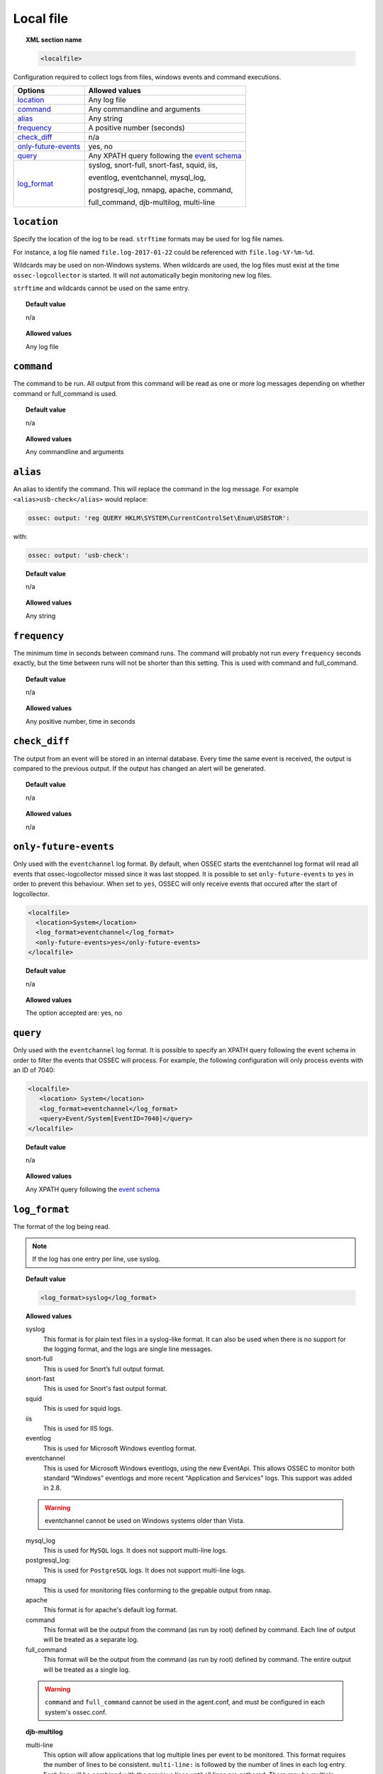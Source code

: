 .. _reference_ossec_localfile:


Local file
==========

.. topic:: XML section name

	.. code-block:: xml

		<localfile>

Configuration required to collect logs from files, windows events and command executions.

+-----------------------+--------------------------------------------------------------------------------------------+
| Options               | Allowed values                                                                             |
+=======================+============================================================================================+
| `location`_           | Any log file                                                                               |
+-----------------------+--------------------------------------------------------------------------------------------+
| `command`_            | Any commandline and arguments                                                              |
+-----------------------+--------------------------------------------------------------------------------------------+
| `alias`_              | Any string                                                                                 |
+-----------------------+--------------------------------------------------------------------------------------------+
| `frequency`_          | A positive number (seconds)                                                                |
+-----------------------+--------------------------------------------------------------------------------------------+
| `check_diff`_         | n/a                                                                                        |
+-----------------------+--------------------------------------------------------------------------------------------+
| `only-future-events`_ | yes, no                                                                                    |
+-----------------------+--------------------------------------------------------------------------------------------+
| `query`_              | Any XPATH query following the `event                                                       |
|                       | schema <https://msdn.microsoft.com/en-us/library/windows/desktop/aa385201(v=vs.85).aspx>`_ |
+-----------------------+--------------------------------------------------------------------------------------------+
| `log_format`_         | syslog, snort-full, snort-fast, squid, iis,                                                |
|                       |                                                                                            |
|                       | eventlog, eventchannel, mysql_log,                                                         |
|                       |                                                                                            |
|                       | postgresql_log, nmapg, apache, command,                                                    |
|                       |                                                                                            |
|                       | full_command, djb-multilog, multi-line                                                     |
+-----------------------+--------------------------------------------------------------------------------------------+

``location``
------------

Specify the location of the log to be read. ``strftime`` formats may be used for log file names.

For instance, a log file named ``file.log-2017-01-22`` could be referenced with ``file.log-%Y-%m-%d``.

Wildcards may be used on non-Windows systems. When wildcards are used, the log files must exist at the time
``ossec-logcollector`` is started. It will not automatically begin monitoring new log files.

``strftime`` and wildcards cannot be used on the same entry.

.. topic:: Default value

	n/a

.. topic:: Allowed values

	Any log file


``command``
-----------

The command to be run. All output from this command will be read as one or more log messages depending on whether
command or full_command is used.


.. topic:: Default value

	n/a

.. topic:: Allowed values

	Any commandline and arguments

``alias``
---------

An alias to identify the command. This will replace the command in the log message.
For example ``<alias>usb-check</alias>`` would replace:

.. code-block:: xml

   ossec: output: 'reg QUERY HKLM\SYSTEM\CurrentControlSet\Enum\USBSTOR':

with:

.. code-block:: xml

   ossec: output: 'usb-check':


.. topic:: Default value

	n/a

.. topic:: Allowed values

	Any string

``frequency``
-------------

The minimum time in seconds between command runs. The command will probably not run every ``frequency``
seconds exactly, but the time between runs will not be shorter than this setting.
This is used with command and full_command.


.. topic:: Default value

	n/a

.. topic:: Allowed values

	Any positive number, time in seconds

``check_diff``
--------------

The output from an event will be stored in an internal database. Every time the same event is received, the output is compared
to the previous output. If the output has changed an alert will be generated.


.. topic:: Default value

	n/a

.. topic:: Allowed values

	n/a

``only-future-events``
----------------------


Only used with the ``eventchannel`` log format. By default, when OSSEC starts the eventchannel log format will read all
events that ossec-logcollector missed since it was last stopped.
It is possible to set ``only-future-events`` to ``yes`` in order to prevent this behaviour. When set to ``yes``, OSSEC will only
receive events that occured after the start of logcollector.

.. code-block:: xml

	<localfile>
	  <location>System</location>
	  <log_format>eventchannel</log_format>
	  <only-future-events>yes</only-future-events>
	</localfile>


.. topic:: Default value

  n/a

.. topic:: Allowed values

  The option accepted are: yes, no

``query``
---------

Only used with the ``eventchannel`` log format. It is possible to specify an XPATH query following the event
schema in order to filter the events that OSSEC will process.
For example, the following configuration will only process events with an ID of 7040:

.. code-block:: xml

  <localfile>
     <location> System</location>
     <log_format>eventchannel</log_format>
     <query>Event/System[EventID=7040]</query>
  </localfile>


.. topic:: Default value

  n/a

.. topic:: Allowed values

	Any XPATH query following the `event schema <https://msdn.microsoft.com/en-us/library/windows/desktop/aa385201(v=vs.85).aspx>`_

``log_format``
--------------


The format of the log being read.

.. note::

  If the log has one entry per line, use syslog.

.. topic:: Default value

	.. code-block:: xml

	  	<log_format>syslog</log_format>

.. topic:: Allowed values

  syslog
      This format is for plain text files in a syslog-like format. It can also be used when there is no support for the logging format, and the logs are single line messages.
  snort-full
      This is used for Snort’s full output format.
  snort-fast
      This is used for Snort's fast output format.
  squid
      This is used for squid logs.
  iis
      This is used for IIS logs.
  eventlog
      This is used for Microsoft Windows eventlog format.
  eventchannel
      This is used for Microsoft Windows eventlogs, using the new EventApi. This allows OSSEC to monitor both standard “Windows” eventlogs and more recent "Application and Services" logs. This support was added in 2.8.

  .. warning::

      eventchannel cannot be used on Windows systems older than Vista.

  mysql_log
      This is used for ``MySQL`` logs. It does not support multi-line logs.
  postgresql_log:
      This is used for ``PostgreSQL`` logs. It does not support multi-line logs.
  nmapg
      This is used for monitoring files conforming to the grepable output from ``nmap``.
  apache
      This format is for apache's default log format.
  command
      This format will be the output from the command (as run by root) defined by command.
      Each line of output will be treated as a separate log.
  full_command
      This format will be the output from the command (as run by root) defined by command. The entire output will be treated as a single log.


  .. warning::

      ``command`` and ``full_command`` cannot be used in the agent.conf, and must be configured in each system's ossec.conf.

  **djb-multilog**

  multi-line
      This option will allow applications that log multiple lines per event to be monitored. This format requires the number of lines to be consistent.
      ``multi-line:`` is followed by the number of lines in each log entry. Each line will be combined with the previous lines until all lines are gathered.
      There may be multiple timestamps in a finalized event.

      The format allowed is: <log_format>multi-line: NUMBER</log_format>

      Example:

      Log messages:

      .. code-block:: console

         Aug 9 14:22:47 hostname log line one
         Aug 9 14:22:47 hostname log line two
         Aug 9 14:22:47 hostname log line four
         Aug 9 14:22:47 hostname log line three
         Aug 9 14:22:47 hostname log line five

      Log message as analyzed by ossec-analysisd:

      .. code-block:: console

         Aug 9 14:22:47 hostname log line one Aug 9 14:22:47 hostname log line two Aug 9 14:22:47 hostname log line three Aug 9 14:22:47 hostname log line four Aug 9 14:22:47 hostname log line five
